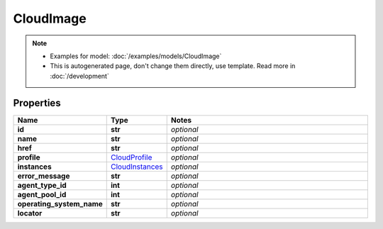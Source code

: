 CloudImage
#########

.. note::

  + Examples for model: :doc:`/examples/models/CloudImage`
  + This is autogenerated page, don't change them directly, use template. Read more in :doc:`/development`

Properties
----------
.. list-table::
   :widths: 15 15 70
   :header-rows: 1

   * - Name
     - Type
     - Notes
   * - **id**
     - **str**
     - `optional` 
   * - **name**
     - **str**
     - `optional` 
   * - **href**
     - **str**
     - `optional` 
   * - **profile**
     -  `CloudProfile <./CloudProfile.html>`_
     - `optional` 
   * - **instances**
     -  `CloudInstances <./CloudInstances.html>`_
     - `optional` 
   * - **error_message**
     - **str**
     - `optional` 
   * - **agent_type_id**
     - **int**
     - `optional` 
   * - **agent_pool_id**
     - **int**
     - `optional` 
   * - **operating_system_name**
     - **str**
     - `optional` 
   * - **locator**
     - **str**
     - `optional` 


